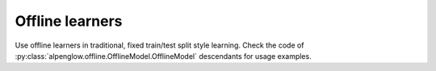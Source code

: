 Offline learners
----------------

Use offline learners in traditional, fixed train/test split style learning.
Check the code of :py:class:`alpenglow.offline.OfflineModel.OfflineModel`
descendants for usage examples.


